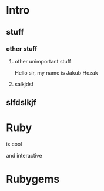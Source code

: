 * Intro
** stuff
*** other stuff
**** other unimportant stuff

Hello sir, my name is Jakub Hozak

**** salkjdsf

** slfdslkjf

* Ruby

is cool

and interactive

* Rubygems
